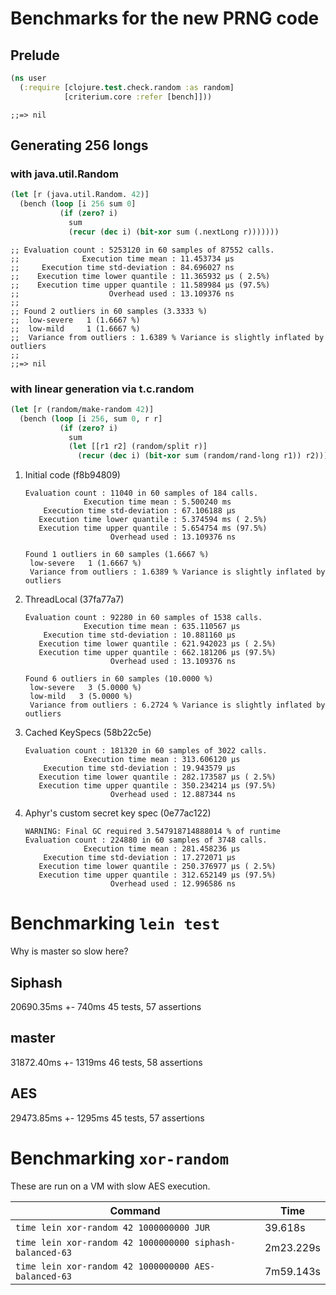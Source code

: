 * Benchmarks for the new PRNG code
** Prelude
   #+BEGIN_SRC clojure
     (ns user
       (:require [clojure.test.check.random :as random]
                 [criterium.core :refer [bench]]))
   #+END_SRC

   #+RESULTS:
   : ;;=> nil

** Generating 256 longs
*** with java.util.Random
    #+BEGIN_SRC clojure
      (let [r (java.util.Random. 42)]
        (bench (loop [i 256 sum 0]
                 (if (zero? i)
                   sum
                   (recur (dec i) (bit-xor sum (.nextLong r)))))))
    #+END_SRC

    #+begin_example
    ;; Evaluation count : 5253120 in 60 samples of 87552 calls.
    ;;              Execution time mean : 11.453734 µs
    ;;     Execution time std-deviation : 84.696027 ns
    ;;    Execution time lower quantile : 11.365932 µs ( 2.5%)
    ;;    Execution time upper quantile : 11.589984 µs (97.5%)
    ;;                    Overhead used : 13.109376 ns
    ;;
    ;; Found 2 outliers in 60 samples (3.3333 %)
    ;; 	low-severe	 1 (1.6667 %)
    ;; 	low-mild	 1 (1.6667 %)
    ;;  Variance from outliers : 1.6389 % Variance is slightly inflated by outliers
    ;;
    ;;=> nil
    #+end_example

*** with linear generation via t.c.random
    #+BEGIN_SRC clojure
      (let [r (random/make-random 42)]
        (bench (loop [i 256, sum 0, r r]
                 (if (zero? i)
                   sum
                   (let [[r1 r2] (random/split r)]
                     (recur (dec i) (bit-xor sum (random/rand-long r1)) r2))))))
    #+END_SRC

**** Initial code (f8b94809)
     #+begin_example
       Evaluation count : 11040 in 60 samples of 184 calls.
                    Execution time mean : 5.500240 ms
           Execution time std-deviation : 67.106188 µs
          Execution time lower quantile : 5.374594 ms ( 2.5%)
          Execution time upper quantile : 5.654754 ms (97.5%)
                          Overhead used : 13.109376 ns

       Found 1 outliers in 60 samples (1.6667 %)
        low-severe   1 (1.6667 %)
        Variance from outliers : 1.6389 % Variance is slightly inflated by outliers
     #+end_example
**** ThreadLocal (37fa77a7)
     #+BEGIN_EXAMPLE
       Evaluation count : 92280 in 60 samples of 1538 calls.
                    Execution time mean : 635.110567 µs
           Execution time std-deviation : 10.881160 µs
          Execution time lower quantile : 621.942023 µs ( 2.5%)
          Execution time upper quantile : 662.181206 µs (97.5%)
                          Overhead used : 13.109376 ns

       Found 6 outliers in 60 samples (10.0000 %)
        low-severe   3 (5.0000 %)
        low-mild   3 (5.0000 %)
        Variance from outliers : 6.2724 % Variance is slightly inflated by outliers
     #+END_EXAMPLE
**** Cached KeySpecs (58b22c5e)
     #+BEGIN_EXAMPLE
       Evaluation count : 181320 in 60 samples of 3022 calls.
                    Execution time mean : 313.606120 µs
           Execution time std-deviation : 19.943579 µs
          Execution time lower quantile : 282.173587 µs ( 2.5%)
          Execution time upper quantile : 350.234214 µs (97.5%)
                          Overhead used : 12.887344 ns
     #+END_EXAMPLE
**** Aphyr's custom secret key spec (0e77ac122)
     #+BEGIN_EXAMPLE
       WARNING: Final GC required 3.547918714888014 % of runtime
       Evaluation count : 224880 in 60 samples of 3748 calls.
                    Execution time mean : 281.458236 µs
           Execution time std-deviation : 17.272071 µs
          Execution time lower quantile : 250.376977 µs ( 2.5%)
          Execution time upper quantile : 312.652149 µs (97.5%)
                          Overhead used : 12.996586 ns
     #+END_EXAMPLE
* Benchmarking =lein test=

  Why is master so slow here?
  
** Siphash
   20690.35ms +- 740ms
   45 tests, 57 assertions
** master
   31872.40ms +- 1319ms
   46 tests, 58 assertions
** AES
   29473.85ms +- 1295ms
   45 tests, 57 assertions
* Benchmarking =xor-random=
  These are run on a VM with slow AES execution.

  | Command                                                  | Time      |
  |----------------------------------------------------------+-----------|
  | =time lein xor-random 42 1000000000 JUR=                 | 39.618s   |
  | =time lein xor-random 42 1000000000 siphash-balanced-63= | 2m23.229s |
  | =time lein xor-random 42 1000000000 AES-balanced-63=     | 7m59.143s |
